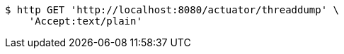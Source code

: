 [source,bash]
----
$ http GET 'http://localhost:8080/actuator/threaddump' \
    'Accept:text/plain'
----